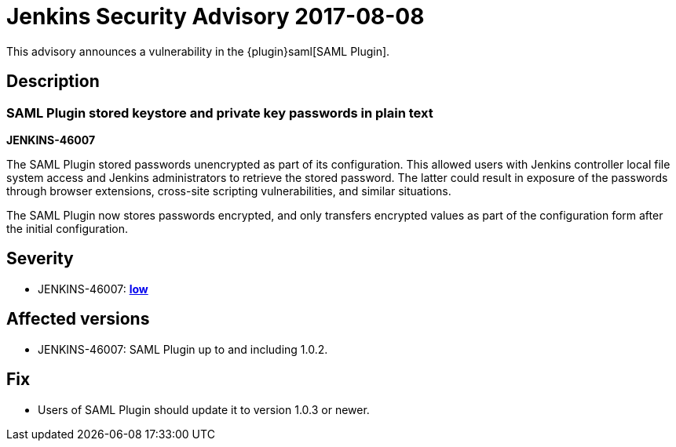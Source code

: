 = Jenkins Security Advisory 2017-08-08
:kind: plugin

This advisory announces a vulnerability in the {plugin}saml[SAML Plugin].

== Description

=== SAML Plugin stored keystore and private key passwords in plain text

*JENKINS-46007*

The SAML Plugin stored passwords unencrypted as part of its configuration.
This allowed users with Jenkins controller local file system access and Jenkins administrators to retrieve the stored password.
The latter could result in exposure of the passwords through browser extensions, cross-site scripting vulnerabilities, and similar situations.

The SAML Plugin now stores passwords encrypted, and only transfers encrypted values as part of the configuration form after the initial configuration.

== Severity

* JENKINS-46007: *link:https://www.first.org/cvss/calculator/3.0#CVSS:3.0/AV:L/AC:L/PR:L/UI:N/S:U/C:L/I:N/A:N[low]*

== Affected versions

* JENKINS-46007: SAML Plugin up to and including 1.0.2.

== Fix

* Users of SAML Plugin should update it to version 1.0.3 or newer.
